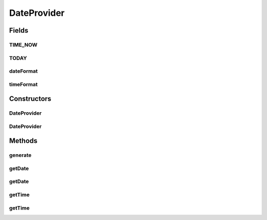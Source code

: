 .. java:import:: com.eddmash.form.faker PopulatorInterface

.. java:import:: java.text SimpleDateFormat

.. java:import:: java.util Calendar

.. java:import:: java.util Locale

DateProvider
============

.. java:package:: com.eddmash.form.faker.provider
   :noindex:

.. java:type:: public class DateProvider extends Provider

Fields
------
TIME_NOW
^^^^^^^^

.. java:field:: public static final String TIME_NOW
   :outertype: DateProvider

TODAY
^^^^^

.. java:field:: public static final String TODAY
   :outertype: DateProvider

dateFormat
^^^^^^^^^^

.. java:field:: protected String dateFormat
   :outertype: DateProvider

timeFormat
^^^^^^^^^^

.. java:field:: protected String timeFormat
   :outertype: DateProvider

Constructors
------------
DateProvider
^^^^^^^^^^^^

.. java:constructor:: public DateProvider(PopulatorInterface populator)
   :outertype: DateProvider

DateProvider
^^^^^^^^^^^^

.. java:constructor:: public DateProvider(PopulatorInterface populator, String format)
   :outertype: DateProvider

Methods
-------
generate
^^^^^^^^

.. java:method:: @Override public String generate()
   :outertype: DateProvider

getDate
^^^^^^^

.. java:method:: public DateProvider getDate()
   :outertype: DateProvider

getDate
^^^^^^^

.. java:method:: public DateProvider getDate(String timeFormat)
   :outertype: DateProvider

getTime
^^^^^^^

.. java:method:: public DateProvider getTime()
   :outertype: DateProvider

getTime
^^^^^^^

.. java:method:: public DateProvider getTime(String timeFormat)
   :outertype: DateProvider

